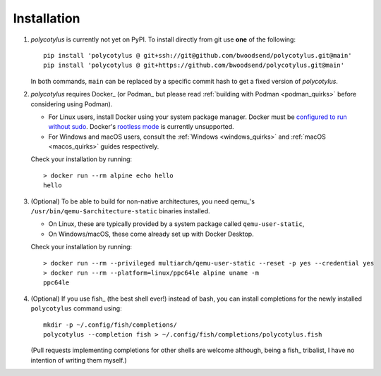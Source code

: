 ============
Installation
============

1.  `polycotylus` is currently not yet on PyPI. To install directly from git use
    **one** of the following::

        pip install 'polycotylus @ git+ssh://git@github.com/bwoodsend/polycotylus.git@main'
        pip install 'polycotylus @ git+https://github.com/bwoodsend/polycotylus.git@main'

    In both commands, ``main`` can be replaced by a specific commit hash to get
    a fixed version of `polycotylus`.

2.  `polycotylus` requires Docker_ (or Podman_ but please read :ref:`building
    with Podman <podman_quirks>` before considering using Podman).

    * For Linux users, install Docker using your system package manager.  Docker
      must be `configured to run without sudo
      <https://docs.docker.com/engine/install/linux-postinstall/#manage-docker-as-a-non-root-user>`_.
      Docker's `rootless mode
      <https://docs.docker.com/engine/security/rootless/>`_ is currently
      unsupported.
    * For Windows and macOS users, consult the :ref:`Windows <windows_quirks>`
      and :ref:`macOS <macos_quirks>` guides respectively.

    Check your installation by running::

        > docker run --rm alpine echo hello
        hello

3.  (Optional) To be able to build for non-native architectures, you need
    qemu_'s ``/usr/bin/qemu-$architecture-static`` binaries installed.

    * On Linux, these are typically provided by a system package called
      ``qemu-user-static``,
    * On Windows/macOS, these come already set up with Docker Desktop.

    Check your installation by running::

        > docker run --rm --privileged multiarch/qemu-user-static --reset -p yes --credential yes
        > docker run --rm --platform=linux/ppc64le alpine uname -m
        ppc64le

4.  (Optional) If you use fish_ (the best shell ever!) instead of bash, you can
    install completions for the newly installed ``polycotylus`` command using::

        mkdir -p ~/.config/fish/completions/
        polycotylus --completion fish > ~/.config/fish/completions/polycotylus.fish

    (Pull requests implementing completions for other shells are welcome
    although, being a fish_ tribalist, I have no intention of writing them
    myself.)
